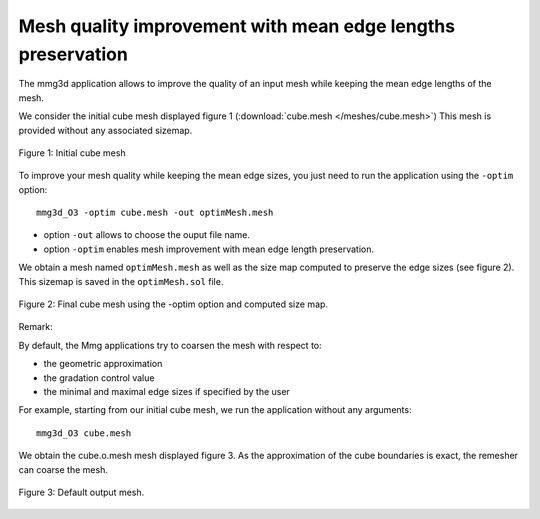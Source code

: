 ############################################################
Mesh quality improvement with mean edge lengths preservation
############################################################

The mmg3d application allows to improve the quality of an input mesh 
while keeping the mean edge lengths of the mesh.

We consider the initial cube mesh displayed figure 1 (:download:`cube.mesh </meshes/cube.mesh>`)
This mesh is provided without any associated sizemap.

.. figure:: /figures/user_guide/cube_init.png
    :align: center

    Figure 1: Initial cube mesh

To improve your mesh quality while keeping the mean edge sizes, you just need to
run the application using the ``-optim`` option::

    mmg3d_O3 -optim cube.mesh -out optimMesh.mesh

* option ``-out`` allows to choose the ouput file name.
* option ``-optim`` enables mesh improvement with mean edge length preservation.

We obtain a mesh named ``optimMesh.mesh`` as well as the size map computed to preserve the 
edge sizes (see figure 2). This sizemap is saved in the ``optimMesh.sol`` file.

.. figure:: /figures/user_guide/cube_optim.png
    :align: center

    Figure 2: Final cube mesh using the -optim option and computed size map.

Remark:

By default, the Mmg applications try to coarsen the mesh with respect to:

* the geometric approximation
* the gradation control value
* the minimal and maximal edge sizes if specified by the user

For example, starting from our initial cube mesh, we run the application without any arguments::

    mmg3d_O3 cube.mesh

We obtain the cube.o.mesh mesh displayed figure 3. 
As the approximation of the cube boundaries is exact, the remesher can coarse the mesh.

.. figure:: /figures/user_guide/cube_default.png
    :align: center

    Figure 3: Default output mesh.